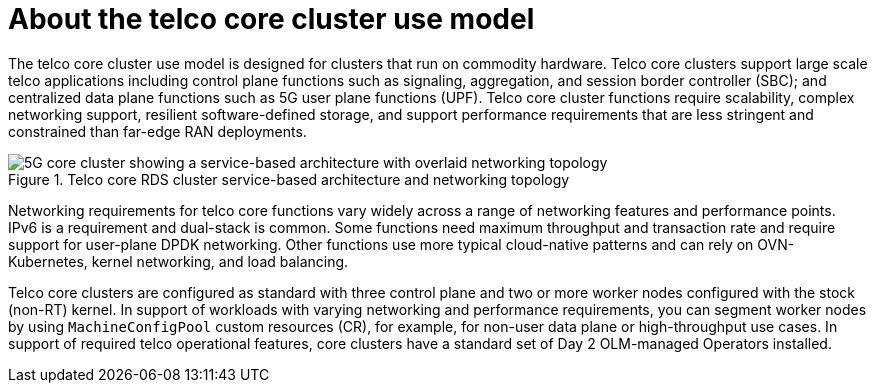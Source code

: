 // Module included in the following assemblies:
//
// * scalability_and_performance/telco_core_ref_design_specs/telco-core-rds.adoc

:_mod-docs-content-type: REFERENCE
[id="telco-core-about-the-telco-core-cluster-use-model_{context}"]
= About the telco core cluster use model

The telco core cluster use model is designed for clusters that run on commodity hardware.
Telco core clusters support large scale telco applications including control plane functions such as signaling, aggregation, and session border controller (SBC); and centralized data plane functions such as 5G user plane functions (UPF).
Telco core cluster functions require scalability, complex networking support, resilient software-defined storage, and support performance requirements that are less stringent and constrained than far-edge RAN deployments.

.Telco core RDS cluster service-based architecture and networking topology
image::openshift-5g-core-cluster-architecture-networking.png[5G core cluster showing a service-based architecture with overlaid networking topology]

Networking requirements for telco core functions vary widely across a range of networking features and performance points.
IPv6 is a requirement and dual-stack is common.
Some functions need maximum throughput and transaction rate and require support for user-plane DPDK networking.
Other functions use more typical cloud-native patterns and can rely on OVN-Kubernetes, kernel networking, and load balancing.

Telco core clusters are configured as standard with three control plane and two or more worker nodes configured with the stock (non-RT) kernel.
In support of workloads with varying networking and performance requirements, you can segment worker nodes by using `MachineConfigPool` custom resources (CR), for example, for non-user data plane or high-throughput use cases.
In support of required telco operational features, core clusters have a standard set of Day 2 OLM-managed Operators installed.
